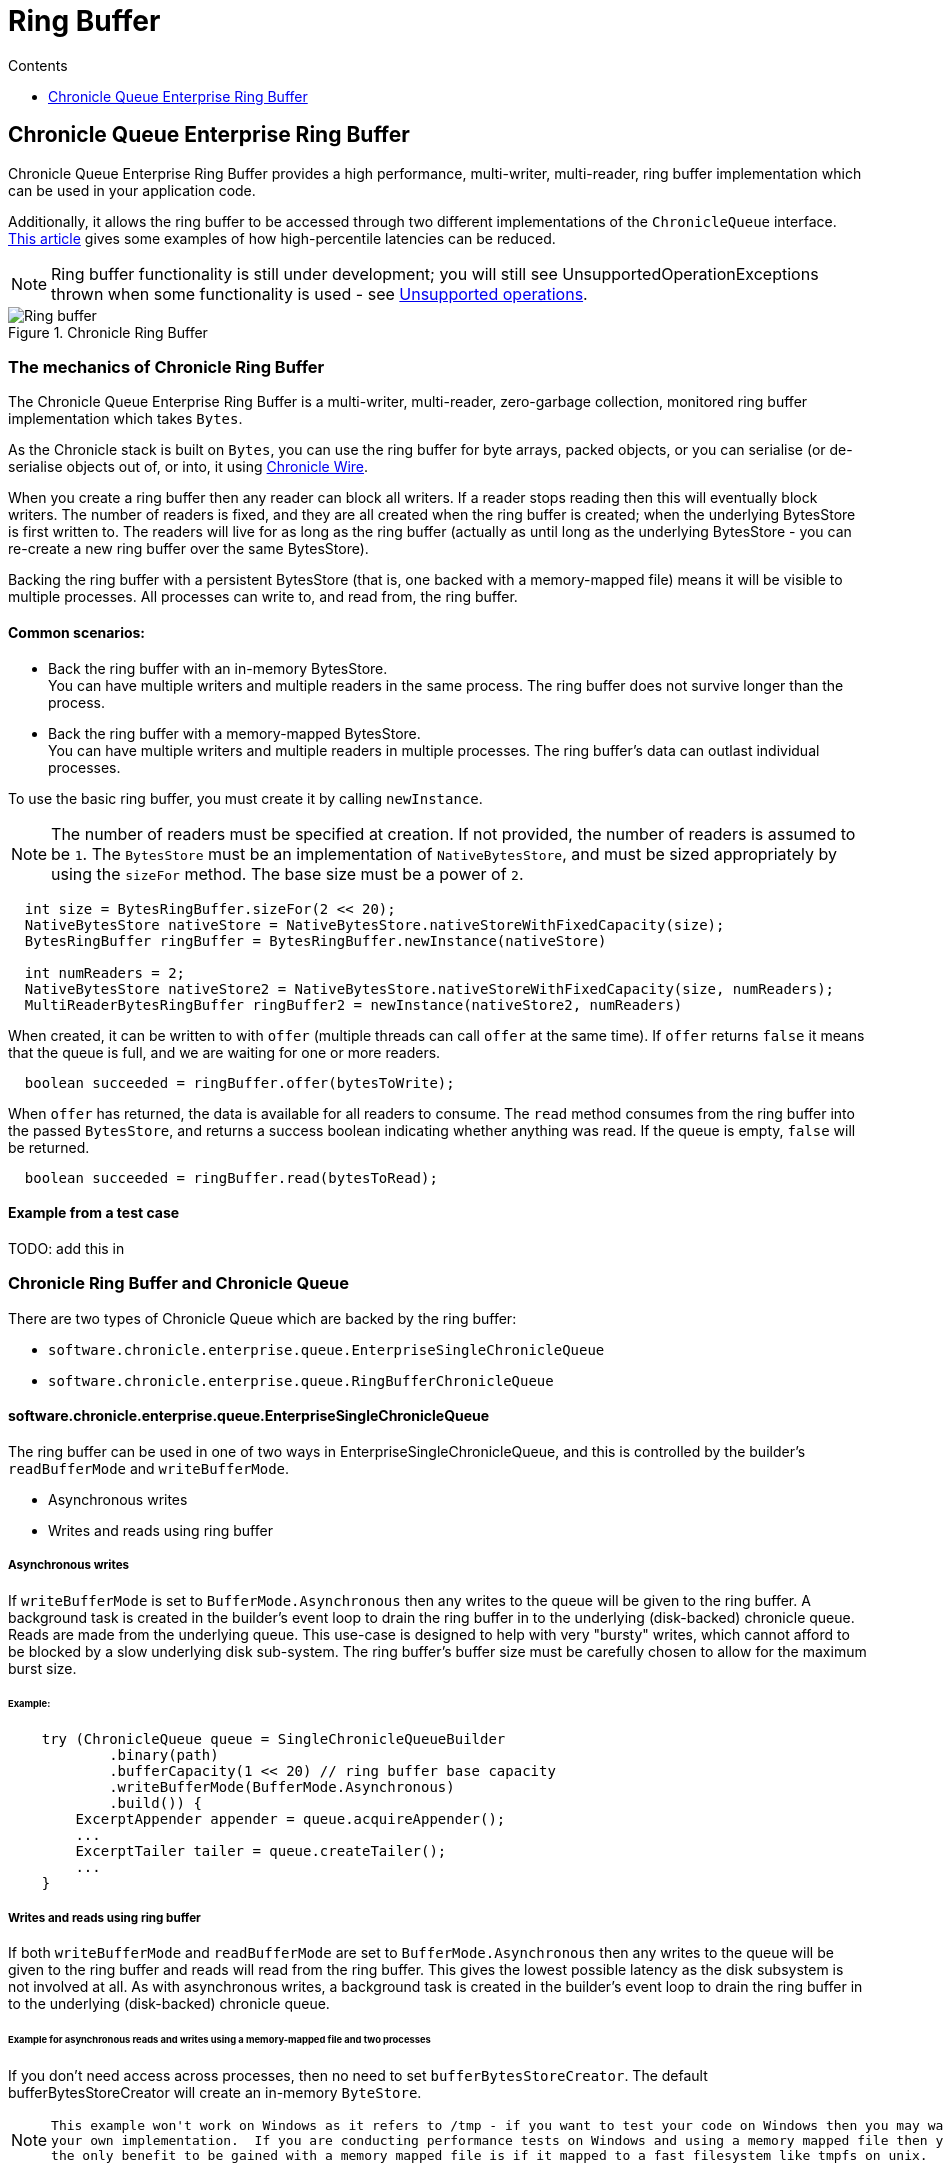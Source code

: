 = Ring Buffer
:toc:
:toc-title: Contents
:toclevels: 1

== Chronicle Queue Enterprise Ring Buffer

Chronicle Queue Enterprise Ring Buffer provides a high performance, multi-writer, multi-reader, ring buffer implementation
which can be used in your application code.

Additionally, it allows the ring buffer to be accessed
through two different implementations of the `ChronicleQueue` interface.
https://jerryshea.github.io/2018/07/27/RingBuffer.html[This article] gives some examples of how high-percentile
latencies can be reduced.

[NOTE]
====
Ring buffer functionality is still under development; you will still see UnsupportedOperationExceptions
thrown when some functionality is used - see link:#unsupported-operations[Unsupported operations].
====

.Chronicle Ring Buffer
image::images/Ring_buffer.svg[]

=== The mechanics of Chronicle Ring Buffer

The Chronicle Queue Enterprise Ring Buffer is a multi-writer, multi-reader, zero-garbage collection, monitored ring buffer
implementation which takes `Bytes`.

As the Chronicle stack is built on `Bytes`, you can use the ring buffer for byte arrays, packed objects, or you can serialise
(or de-serialise objects out of, or into, it using https://github.com/OpenHFT/Chronicle-Wire[Chronicle Wire].

When you create a ring buffer then any reader can block all writers. If a reader stops reading
then this will eventually block writers. The number of readers is fixed, and they are all created when the ring buffer is
created; when the underlying BytesStore is first written to. The readers will live for as long as the ring buffer (actually
as until long as the underlying BytesStore - you can re-create a new ring buffer over the same BytesStore).

Backing the ring buffer with a persistent BytesStore (that is, one backed with a memory-mapped file) means it will be
visible to multiple processes. All processes can write to, and read from, the ring buffer.

==== Common scenarios:
- Back the ring buffer with an in-memory BytesStore. +
You can have multiple writers and multiple readers in the same process. The ring buffer does not survive longer than the process.

- Back the ring buffer with a memory-mapped BytesStore. +
You can have multiple writers and multiple readers in multiple processes. The ring buffer's data can outlast individual processes.

To use the basic ring buffer, you must create it by calling `newInstance`.

NOTE: The number of readers must be specified at creation. If not provided, the number of readers is assumed to be `1`. The `BytesStore` must be an
implementation of `NativeBytesStore`, and must be sized appropriately by using the `sizeFor` method. The base size must be a power of `2`.

```
  int size = BytesRingBuffer.sizeFor(2 << 20);
  NativeBytesStore nativeStore = NativeBytesStore.nativeStoreWithFixedCapacity(size);
  BytesRingBuffer ringBuffer = BytesRingBuffer.newInstance(nativeStore)

  int numReaders = 2;
  NativeBytesStore nativeStore2 = NativeBytesStore.nativeStoreWithFixedCapacity(size, numReaders);
  MultiReaderBytesRingBuffer ringBuffer2 = newInstance(nativeStore2, numReaders)
```

When created, it can be written to with `offer` (multiple threads can call `offer` at the same time). If `offer` returns `false` it means that the queue is full, and we are waiting for one or more readers.

```
  boolean succeeded = ringBuffer.offer(bytesToWrite);
```

When `offer` has returned, the data is available for all readers to consume. The `read` method consumes from the ring buffer into the passed `BytesStore`, and returns a success boolean indicating whether anything was read. If the queue is empty, `false` will be returned.

```
  boolean succeeded = ringBuffer.read(bytesToRead);
```
==== Example from a test case

TODO: add this in

=== Chronicle Ring Buffer and Chronicle Queue

There are two types of Chronicle Queue which are backed by the ring buffer:

- `software.chronicle.enterprise.queue.EnterpriseSingleChronicleQueue`
- `software.chronicle.enterprise.queue.RingBufferChronicleQueue`

==== software.chronicle.enterprise.queue.EnterpriseSingleChronicleQueue

The ring buffer can be used in one of two ways in EnterpriseSingleChronicleQueue, and this is controlled by
the builder's `readBufferMode` and `writeBufferMode`.

- Asynchronous writes
- Writes and reads using ring buffer

===== Asynchronous writes

If `writeBufferMode` is set to `BufferMode.Asynchronous` then any writes to the queue will be given to the ring buffer.
A background task is created in the builder's event loop to drain the ring buffer in to the underlying (disk-backed)
chronicle queue. Reads are made from the underlying queue. This use-case is designed to help with very "bursty" writes,
which cannot afford to be blocked by a slow underlying disk sub-system. The ring buffer's buffer size must be carefully
chosen to allow for the maximum burst size.

====== Example:

```
    try (ChronicleQueue queue = SingleChronicleQueueBuilder
            .binary(path)
            .bufferCapacity(1 << 20) // ring buffer base capacity
            .writeBufferMode(BufferMode.Asynchronous)
            .build()) {
        ExcerptAppender appender = queue.acquireAppender();
        ...
        ExcerptTailer tailer = queue.createTailer();
        ...
    }
```

===== Writes and reads using ring buffer

If both `writeBufferMode` and `readBufferMode` are set to `BufferMode.Asynchronous` then any writes to the queue will
be given to the ring buffer and reads will read from the ring buffer. This gives the lowest possible latency as the
disk subsystem is not involved at all. As with asynchronous writes, a background task is created in the builder's event
loop to drain the ring buffer in to the underlying (disk-backed) chronicle queue.

====== Example for asynchronous reads and writes using a memory-mapped file and two processes

If you don't need access across processes, then no need to set `bufferBytesStoreCreator`. The default bufferBytesStoreCreator
will create an in-memory `ByteStore`.

[NOTE]
====
 This example won't work on Windows as it refers to /tmp - if you want to test your code on Windows then you may want to copy/paste RB_BYTES_STORE_CREATOR_MAPPED_FILE and create
 your own implementation.  If you are conducting performance tests on Windows and using a memory mapped file then you will gain no benefit -
 the only benefit to be gained with a memory mapped file is if it mapped to a fast filesystem like tmpfs on unix.
====

```
    // process 1
    SingleChronicleQueueBuilder builder = ChronicleQueue.singleBuilder(path);
    try (@NotNull ChronicleQueue queue = builder.bufferCapacity(1 << 20)
            .readBufferMode(BufferMode.Asynchronous)
            .writeBufferMode(BufferMode.Asynchronous)
            // RB_BYTES_STORE_CREATOR_MAPPED_FILE is an *example* implementation of a bufferBytesStoreCreator
            // which creates a memory-mapped file located in a fast filesystem (tmpfs) and has same name as
            // underlying queue, thus allowing its contents to be mapped and shared between processes.
            .bufferBytesStoreCreator(builder.RB_BYTES_STORE_CREATOR_MAPPED_FILE)
            .build()) {
        ExcerptAppender appender = queue.acquireAppender();
        ...
    }

    // process 2
    SingleChronicleQueueBuilder builder = ChronicleQueue.singleBuilder(path); // same path as process 1
    try (@NotNull ChronicleQueue queue = builder.bufferCapacity(1 << 20)
            .readBufferMode(BufferMode.Asynchronous)
            .writeBufferMode(BufferMode.Asynchronous)
            .bufferBytesStoreCreator(builder.RB_BYTES_STORE_CREATOR_MAPPED_FILE)
            .build()) {
        ExcerptTailer tailer = queue.createTailer();
        ...
    }
```

===== Drainer thread
When the queue's event loop is closed, the drainer thread will wait up to 5 seconds to finish draining
to the underlying queue. If draining can not complete, a warning message is logged

===== Unsupported operations
The following operations are unsupported when using EnterpriseSingleChronicleQueue backed by a ring buffer:

* writing and reading of metadata
* `ExcerptTailer.toStart()` and `ExcerptTailer.afterLastWritten()`
* `ExcerptTailer.index()` and `ExcerptTailer.moveToIndex()`

==== software.chronicle.enterprise.queue.RingBufferChronicleQueue

This queue does not implement the full contract of `ChronicleQueue`, and will throw a `UnsupportedOperationException`
from some methods. It does not contain the full functionality of EnterpriseSingleChronicleQueue - it does not
drain to an underlying queue, for example. It is created as in the example below, where:

- `ringBuffer` is the ring buffer to back this queue with,
- `wireType` is the wire type to use when appending and tailing,
- `pauser` is the pauser to use by the appender when waiting for readers.

```
    ChronicleQueue rbq = new RingBufferChronicleQueue(ringBuffer, wireType, pauser);
```

It can be used in the same way as any other Chronicle Queue implementation, but it is recommended to use
software.chronicle.enterprise.queue.EnterpriseSingleChronicleQueue in preference.

=== Licence

The Ring Buffer is a licenced product and is licenced separately to chronicle queue enterprise.
